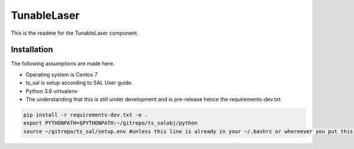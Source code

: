 TunableLaser
============

This is the readme for the TunableLaser component.

Installation
------------

The following assumptions are made here.

* Operating system is Centos 7
* ts_sal is setup according to SAL User guide.
* Python 3.6 virtualenv
* The understanding that this is still under development and is pre-release hence the requirements-dev.txt

.. code-block:: bash

    pip install -r requirements-dev.txt -e .
    export PYTHONPATH=$PYTHONPATH:~/gitrepo/ts_salobj/python
    source ~/gitrepo/ts_sal/setup.env #unless this line is already in your ~/.bashrc or whereever you put this line script

